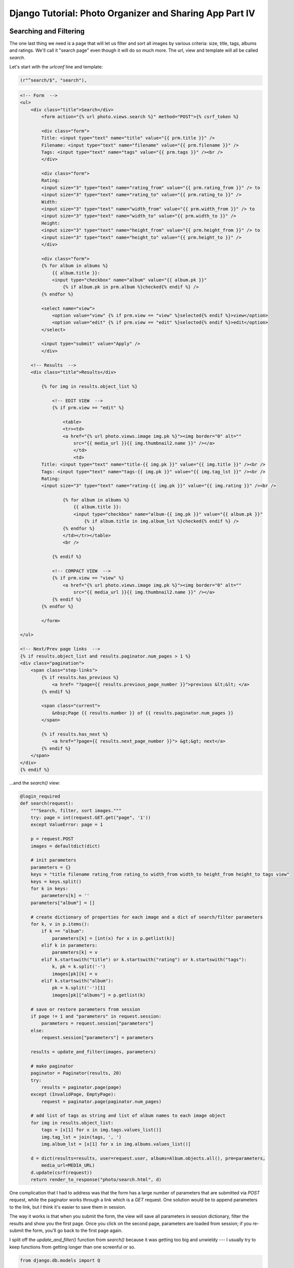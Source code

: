 
Django Tutorial: Photo Organizer and Sharing App Part IV
--------------------------------------------------------

Searching and Filtering
=======================

The one last thing we need is a page that will let us filter and sort all images by various
criteria: size, title, tags, albums and ratings. We'll call it "search page" even though it will
do so much more. The url, view and template will all be called `search`.

Let's start with the `urlconf` line and template:

.. sourcecode:: python

   (r"^search/$", "search"),


.. sourcecode:: django

    <!-- Form  -->
    <ul>
        <div class="title">Search</div>
            <form action="{% url photo.views.search %}" method="POST">{% csrf_token %}

            <div class="form">
            Title: <input type="text" name="title" value="{{ prm.title }}" />
            Filename: <input type="text" name="filename" value="{{ prm.filename }}" />
            Tags: <input type="text" name="tags" value="{{ prm.tags }}" /><br />
            </div>

            <div class="form">
            Rating:
            <input size="3" type="text" name="rating_from" value="{{ prm.rating_from }}" /> to
            <input size="3" type="text" name="rating_to" value="{{ prm.rating_to }}" />
            Width:
            <input size="3" type="text" name="width_from" value="{{ prm.width_from }}" /> to
            <input size="3" type="text" name="width_to" value="{{ prm.width_to }}" />
            Height:
            <input size="3" type="text" name="height_from" value="{{ prm.height_from }}" /> to
            <input size="3" type="text" name="height_to" value="{{ prm.height_to }}" />
            </div>

            <div class="form">
            {% for album in albums %}
                {{ album.title }}:
                <input type="checkbox" name="album" value="{{ album.pk }}"
                    {% if album.pk in prm.album %}checked{% endif %} />
            {% endfor %}

            <select name="view">
                <option value="view" {% if prm.view == "view" %}selected{% endif %}>view</option>
                <option value="edit" {% if prm.view == "edit" %}selected{% endif %}>edit</option>
            </select>

            <input type="submit" value="Apply" />
            </div>

        <!-- Results  -->
        <div class="title">Results</div>

            {% for img in results.object_list %}

                <!-- EDIT VIEW  -->
                {% if prm.view == "edit" %}

                    <table>
                    <tr><td>
                    <a href="{% url photo.views.image img.pk %}"><img border="0" alt=""
                        src="{{ media_url }}{{ img.thumbnail2.name }}" /></a>
                        </td>
                        <td>
            Title: <input type="text" name="title-{{ img.pk }}" value="{{ img.title }}" /><br />
            Tags: <input type="text" name="tags-{{ img.pk }}" value="{{ img.tag_lst }}" /><br />
            Rating:
            <input size="3" type="text" name="rating-{{ img.pk }}" value="{{ img.rating }}" /><br />

                    {% for album in albums %}
                        {{ album.title }}:
                        <input type="checkbox" name="album-{{ img.pk }}" value="{{ album.pk }}"
                            {% if album.title in img.album_lst %}checked{% endif %} />
                    {% endfor %}
                    </td></tr></table>
                    <br />

                {% endif %}

                <!-- COMPACT VIEW  -->
                {% if prm.view == "view" %}
                    <a href="{% url photo.views.image img.pk %}"><img border="0" alt=""
                        src="{{ media_url }}{{ img.thumbnail2.name }}" /></a>
                {% endif %}
            {% endfor %}

            </form>

    </ul>

    <!-- Next/Prev page links  -->
    {% if results.object_list and results.paginator.num_pages > 1 %}
    <div class="pagination">
        <span class="step-links">
            {% if results.has_previous %}
                <a href= "?page={{ results.previous_page_number }}">previous &lt;&lt; </a>
            {% endif %}

            <span class="current">
                &nbsp;Page {{ results.number }} of {{ results.paginator.num_pages }}
            </span>

            {% if results.has_next %}
                <a href="?page={{ results.next_page_number }}"> &gt;&gt; next</a>
            {% endif %}
        </span>
    </div>
    {% endif %}

...and the `search()` view:

.. sourcecode:: python

    @login_required
    def search(request):
        """Search, filter, sort images."""
        try: page = int(request.GET.get("page", '1'))
        except ValueError: page = 1

        p = request.POST
        images = defaultdict(dict)

        # init parameters
        parameters = {}
        keys = "title filename rating_from rating_to width_from width_to height_from height_to tags view"
        keys = keys.split()
        for k in keys:
            parameters[k] = ''
        parameters["album"] = []

        # create dictionary of properties for each image and a dict of search/filter parameters
        for k, v in p.items():
            if k == "album":
                parameters[k] = [int(x) for x in p.getlist(k)]
            elif k in parameters:
                parameters[k] = v
            elif k.startswith("title") or k.startswith("rating") or k.startswith("tags"):
                k, pk = k.split('-')
                images[pk][k] = v
            elif k.startswith("album"):
                pk = k.split('-')[1]
                images[pk]["albums"] = p.getlist(k)

        # save or restore parameters from session
        if page != 1 and "parameters" in request.session:
            parameters = request.session["parameters"]
        else:
            request.session["parameters"] = parameters

        results = update_and_filter(images, parameters)

        # make paginator
        paginator = Paginator(results, 20)
        try:
            results = paginator.page(page)
        except (InvalidPage, EmptyPage):
            request = paginator.page(paginator.num_pages)

        # add list of tags as string and list of album names to each image object
        for img in results.object_list:
            tags = [x[1] for x in img.tags.values_list()]
            img.tag_lst = join(tags, ', ')
            img.album_lst = [x[1] for x in img.albums.values_list()]

        d = dict(results=results, user=request.user, albums=Album.objects.all(), prm=parameters,
            media_url=MEDIA_URL)
        d.update(csrf(request))
        return render_to_response("photo/search.html", d)

One complication that I had to address was that the form has a large number of parameters that are
submitted via `POST` request, while the paginator works through a link which is a `GET` request.
One solution would be to append parameters to the link, but I think it's easier to save them in
session.

The way it works is that when you submit the form, the view will save all parameters in session
dictionary, filter the results and show you the first page. Once you click on the second page,
parameters are loaded from session; if you re-submit the form, you'll go back to the first page
again.

I split off the `update_and_filter()` function from `search()` because it was getting too big and
unwieldy --- I usually try to keep functions from getting longer than one screenful or so.

.. sourcecode:: python

    from django.db.models import Q

    def update_and_filter(images, p):
        """Update image data if changed, filter results through parameters and return results list."""
        # process properties, assign to image objects and save
        for k, d in images.items():
            image = Image.objects.get(pk=k)
            image.title = d["title"]
            image.rating = int(d["rating"])

            # tags - assign or create if a new tag!
            tags = d["tags"].split(', ')
            lst = []
            for t in tags:
                if t: lst.append(Tag.objects.get_or_create(tag=t)[0])
            image.tags = lst

            if "albums" in d:
                image.albums = d["albums"]
            image.save()

        # filter results by parameters
        results = Image.objects.all()
        if p["title"]       : results = results.filter(title__icontains=p["title"])
        if p["filename"]    : results = results.filter(image__icontains=p["filename"])
        if p["rating_from"] : results = results.filter(rating__gte=int(p["rating_from"]))
        if p["rating_to"]   : results = results.filter(rating__lte=int(p["rating_to"]))
        if p["width_from"]  : results = results.filter(width__gte=int(p["width_from"]))
        if p["width_to"]    : results = results.filter(width__lte=int(p["width_to"]))
        if p["height_from"] : results = results.filter(height__gte=int(p["height_from"]))
        if p["height_to"]   : results = results.filter(height__lte=int(p["height_to"]))

        if p["tags"]:
            tags = p["tags"].split(', ')
            lst = []
            for t in tags:
                if t:
                    results = results.filter(tags=Tag.objects.get(tag=t))

        if p["album"]:
            lst = p["album"]
            or_query = Q(albums=lst[0])
            for album in lst[1:]:
                or_query = or_query | Q(albums=album)
            results = results.filter(or_query).distinct()
        return results

First part of this function is the same as in `update()`; the second part has some good examples
of filtering arguments: `__gte` and `__lte` filter by greater than or equal and less than or
equal, respectively. Tags and Albums are filtered in a different way because it doesn't make much
sense to do `AND` filtering on albums. It's a bit tricky to do `OR` filtering with unknown number
of arguments --- usually you could do something like this:

.. sourcecode:: python

    results.filter(Q(x=a) | Q(x=b) | Q(x=c))

In our case we don't know how many albums we'll have to deal with, therefore we have to create the
`OR` query first; we also need to use the `distinct()` method to avoid duplicates.

The following screenshots illustrate various parameters in our UI:

.. image:: _static/p5.png

.. sourcecode:: python

.. image:: _static/p6.png

.. sourcecode:: python

.. image:: _static/p7.png

.. sourcecode:: python

.. image:: _static/p8.png

.. sourcecode:: python

.. image:: _static/p9.png

Sorting
=======

The last thing I want to add is an option to sort results by a few properties and add a `by user`
filter. Everything is done in the same template and view:

.. sourcecode:: django

    User:
    <select name="user">
        <option value="all" {% if prm.user == "all" %}selected{% endif %}>all</option>
        {% for user in users %}
            <option value="{{ user.pk }}" {% if prm.user == user.pk %}selected{% endif %}>
                {{ user.username }}</option>
        {% endfor %}
    </select>

    Sort:
    <select name="sort">
        <option value="created" {% if prm.sort == "created" %}selected{% endif %}>date</option>
        <option value="rating" {% if prm.sort == "rating" %}selected{% endif %}>rating</option>
        <option value="width" {% if prm.sort == "width" %}selected{% endif %}>width</option>
        <option value="height" {% if prm.sort == "height" %}selected{% endif %}>height</option>
    </select>

    <select name="asc_desc">
        <option value="asc" {% if prm.sort == "asc" %}selected{% endif %}>ascending</option>
        <option value="desc" {% if prm.sort == "desc" %}selected{% endif %}>descending</option>
    </select>

Hopefully you can see where this code needs to be inserted; if not, link to full sources will be
provided at the end of this part.

.. sourcecode:: python

    def search(request):
        # ...

        keys = "title filename rating_from rating_to width_from width_to height_from height_to tags view"\
            " user sort asc_desc"
        keys = keys.split()

        # ...

        for k, v in p.items():
            if k == "album":
                parameters[k] = [int(x) for x in p.getlist(k)]
            elif k == "user":
                if v != "all": v = int(v)
                parameters[k] = v

        # ...

        d = dict(results=results, user=request.user, albums=Album.objects.all(), prm=parameters,
                 users=User.objects.all(), media_url=MEDIA_URL)

    def update_and_filter(images, p):

        # ...

        # sort and filter results by parameters
        order = "created"
        if p["sort"]: order = p["sort"]
        if p["asc_desc"] == "desc": order = '-' + order

        results = Image.objects.all().order_by(order)
        if p["user"] and p["user"] != "all"    : results = results.filter(user__pk=int(p["user"]))

        # ...

I've also added a bit of image data to `edit` view mode:

.. image:: _static/p10.png

.. sourcecode:: python

.. image:: _static/p11.png

.. sourcecode:: python

.. image:: _static/p12.png

`Download full tutorial sources <photosrc.tar.gz>`_

I've added a bit of very basic, "light-duty" security to this App. Make no mistake: a determined
and technically sophisticated user will be able to to look at the images in a non-public album:
all images are available as simple links under `/media/images/` (although he'll have to guess the
filenames since `/media/` does not allow listing of directory contents).

I won't add the following code to the tutorial, but the way to avoid this would be to store images
outside of `/media/` and have Django serve images by itself (this is not a very efficient method
but it may be acceptable for a small app). Here is a small snippet of a view that serves an image
file from disk:

.. sourcecode:: python

    def get_image(request, fn):
        fn = fn.encode("utf-8")
        imgdir = pjoin(MEDIA_ROOT, "../images")
        ifn = pjoin(imgdir, fn)
        return HttpResponse(open(ifn).read(), mimetype='image/jpeg')

Images used in the tutorial were made and copyrighted by:

`<http://www.sxc.hu/profile/reuben4eva>`_
`<http://www.sxc.hu/profile/mike62>`_
`<http://www.sxc.hu/profile/paaseiland>`_
`<http://www.sxc.hu/profile/tijmen>`_
`<http://www.sxc.hu/profile/shark001>`_
`<http://www.sxc.hu/profile/jamie84>`_
`<http://www.sxc.hu/profile/pipp>`_

